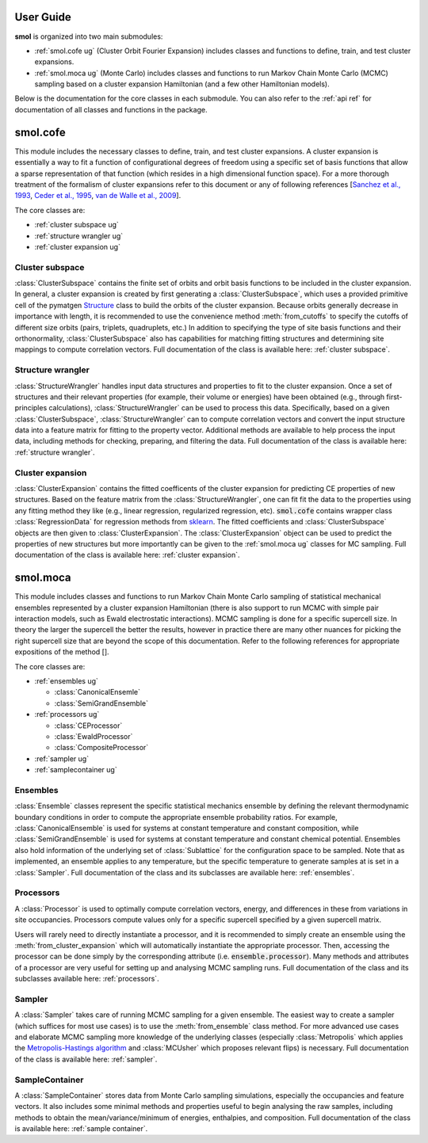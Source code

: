 ==========
User Guide
==========

**smol** is organized into two main submodules:

- :ref:`smol.cofe ug` (Cluster Orbit Fourier Expansion) includes classes and
  functions to define, train, and test cluster expansions.
- :ref:`smol.moca ug` (Monte Carlo) includes classes and functions to run
  Markov Chain Monte Carlo (MCMC) sampling based on a cluster expansion
  Hamiltonian (and a few other Hamiltonian models).

Below is the documentation for the core classes in each submodule.
You can also refer to the :ref:`api ref` for documentation of all classes
and functions in the package.

.. _smol.cofe ug:

=========
smol.cofe
=========

This module includes the necessary classes to define, train, and test cluster
expansions. A cluster expansion is essentially a way to fit a function of
configurational degrees of freedom using a specific set of basis functions that
allow a sparse representation of that function (which resides in a high
dimensional function space). For a more thorough treatment of the formalism of
cluster expansions refer to this document or any of following references
[`Sanchez et al., 1993 <https://doi.org/10.1103/PhysRevB.48.14013>`_,
`Ceder et al., 1995 <https://doi.org/10.1103/PhysRevB.51.11257>`_,
`van de Walle et al., 2009 <https://doi.org/10.1016/j.calphad.2008.12.005>`_].

The core classes are:

- :ref:`cluster subspace ug`
- :ref:`structure wrangler ug`
- :ref:`cluster expansion ug`

.. _cluster subspace ug:

Cluster subspace
----------------
:class:`ClusterSubspace` contains the finite set of orbits and orbit basis
functions to be included in the cluster expansion.
In general, a cluster expansion is created by first generating a
:class:`ClusterSubspace`, which uses a provided primitive cell of the
pymatgen `Structure <https://pymatgen.org/pymatgen.core.structure.html>`_
class to build the orbits of the cluster expansion. Because orbits generally
decrease in importance with length, it is recommended to use the convenience
method :meth:`from_cutoffs` to specify the cutoffs of different size
orbits (pairs, triplets, quadruplets, etc.) In addition to specifying the
type of site basis functions and their orthonormality,
:class:`ClusterSubspace` also has capabilities for matching fitting structures
and determining site mappings to compute correlation vectors. Full
documentation of the class is available here: :ref:`cluster subspace`.

.. _structure wrangler ug:

Structure wrangler
------------------
:class:`StructureWrangler` handles input data structures and properties
to fit to the cluster expansion.
Once a set of structures and their relevant properties (for example, their
volume or energies) have been obtained (e.g., through first-principles
calculations), :class:`StructureWrangler` can be used to process this data.
Specifically, based on a given :class:`ClusterSubspace`,
:class:`StructureWrangler` can to compute correlation vectors and convert
the input structure data into a feature matrix for fitting to the property
vector. Additional methods are available to help process the input data,
including methods for checking, preparing, and filtering the data. Full
documentation of the class is available here: :ref:`structure wrangler`.

.. _cluster expansion ug:

Cluster expansion
-----------------
:class:`ClusterExpansion` contains the fitted coefficents of the cluster
expansion for predicting CE properties of new structures.
Based on the feature matrix from the :class:`StructureWrangler`, one can fit
fit the data to the properties using any fitting method they like (e.g.,
linear regression, regularized regression, etc). :code:`smol.cofe`
contains wrapper class :class:`RegressionData` for regression methods from
`sklearn <https://scikit-learn.org/stable/>`_. The fitted coefficients and
:class:`ClusterSubspace` objects are then given to :class:`ClusterExpansion`.
The :class:`ClusterExpansion` object can be used to predict the properties
of new structures but more importantly can be given to the :ref:`smol.moca ug`
classes for MC sampling. Full documentation of the class is available here:
:ref:`cluster expansion`.


.. _smol.moca ug:

=========
smol.moca
=========

This module includes classes and functions to run Markov Chain Monte Carlo
sampling of statistical mechanical ensembles represented by a cluster expansion
Hamiltonian (there is also support to run MCMC with simple pair interaction
models, such as Ewald electrostatic interactions). MCMC sampling is done for a
specific supercell size. In theory the larger the supercell the better the
results, however in practice there are many other nuances for picking the right
supercell size that are beyond the scope of this documentation. Refer to the
following references for appropriate expositions of the method [].

The core classes are:

- :ref:`ensembles ug`

  - :class:`CanonicalEnsemle`
  - :class:`SemiGrandEnsemble`

- :ref:`processors ug`

  - :class:`CEProcessor`
  - :class:`EwaldProcessor`
  - :class:`CompositeProcessor`

- :ref:`sampler ug`
- :ref:`samplecontainer ug`

.. _ensembles ug:

Ensembles
---------
:class:`Ensemble` classes represent the specific statistical mechanics ensemble
by defining the relevant thermodynamic boundary conditions in order to compute
the appropriate ensemble probability ratios. For example,
:class:`CanonicalEnsemble` is used for systems at constant temperature and
constant composition, while :class:`SemiGrandEnsemble` is used for systems at
constant temperature and constant chemical potential. Ensembles also hold
information of the underlying set of :class:`Sublattice` for the configuration
space to be sampled. Note that as implemented, an ensemble applies to any
temperature, but the specific temperature to generate samples at is set in a
:class:`Sampler`. Full documentation of the class and its subclasses are
available here: :ref:`ensembles`.

.. _processors ug:

Processors
----------
A :class:`Processor` is used to optimally compute correlation vectors, energy,
and differences in these from variations in site occupancies. Processors
compute values only for a specific supercell specified by a given supercell
matrix.

Users will rarely need to directly instantiate a processor, and it is recommended
to simply create an ensemble using the :meth:`from_cluster_expansion` which
will automatically instantiate the appropriate processor. Then, accessing the
processor can be done simply by the corresponding attribute (i.e.
:code:`ensemble.processor`). Many methods and attributes of a processor are
very useful for setting up and analysing MCMC sampling runs. Full
documentation of the class and its subclasses available here:
:ref:`processors`.

.. _sampler ug:

Sampler
-------
A :class:`Sampler` takes care of running MCMC sampling for a given ensemble.
The easiest way to create a sampler (which suffices for most use cases) is to
use the :meth:`from_ensemble` class method. For more advanced use cases and
elaborate MCMC sampling more knowledge of the underlying classes (especially
:class:`Metropolis` which applies the `Metropolis-Hastings algorithm
<https://doi.org/10.1093/biomet/57.1.97>`_ and
:class:`MCUsher` which proposes relevant flips) is necessary. Full
documentation of the class is available here: :ref:`sampler`.

.. _samplecontainer ug:

SampleContainer
---------------
A :class:`SampleContainer` stores data from Monte Carlo sampling simulations,
especially the occupancies and feature vectors. It also includes some minimal
methods and properties useful to begin analysing the raw samples, including
methods to obtain the mean/variance/minimum of energies, enthalpies, and
composition. Full documentation of the class is available here:
:ref:`sample container`.